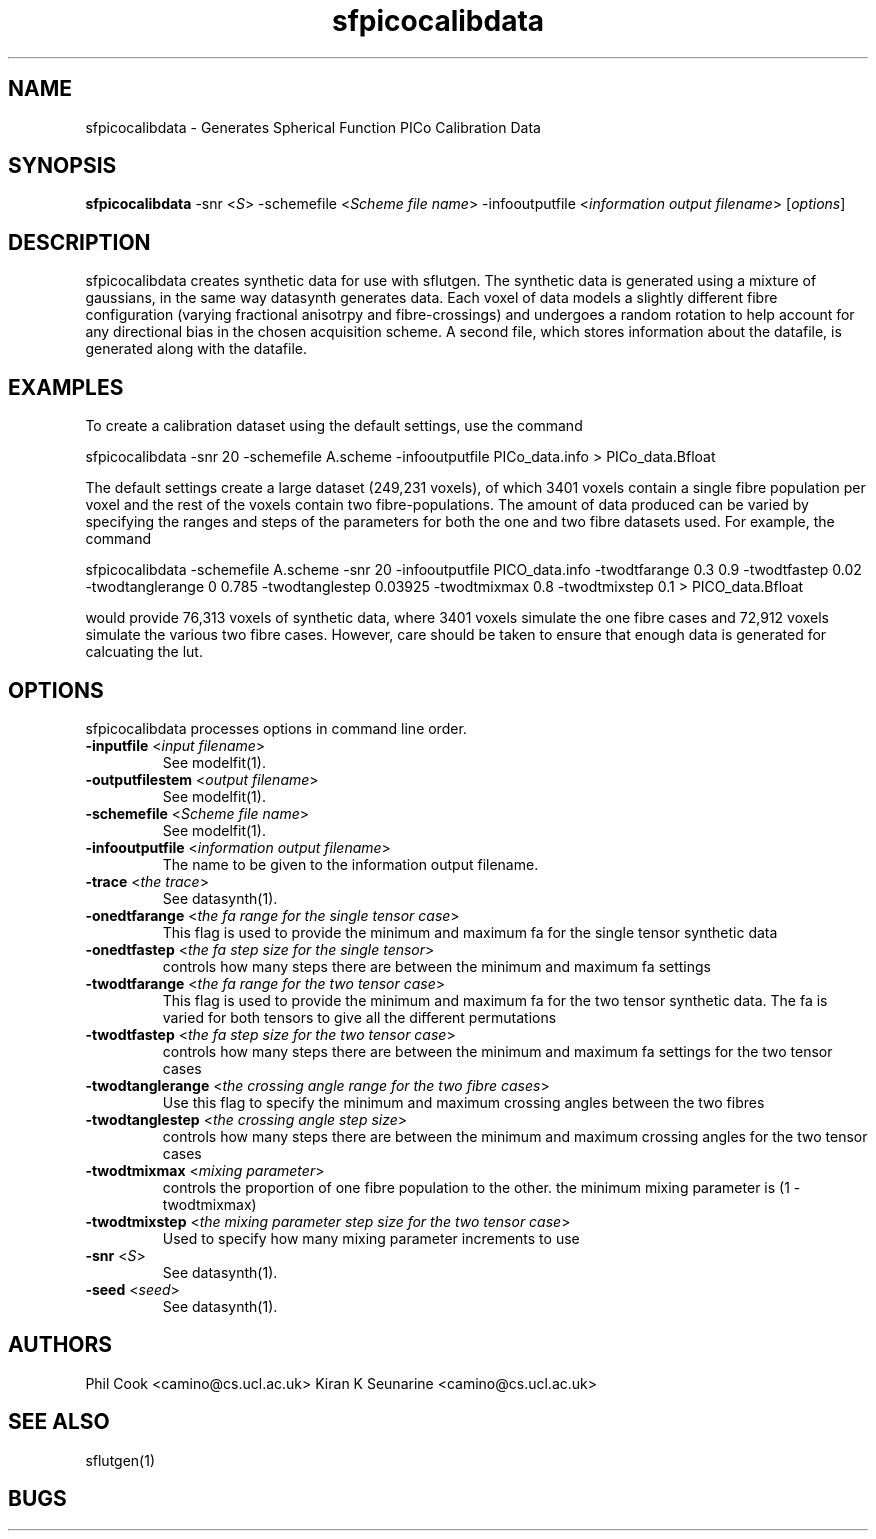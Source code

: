 .TH "sfpicocalibdata" 1
.SH NAME
sfpicocalibdata \- Generates Spherical Function PICo Calibration Data

.SH SYNOPSIS
.B sfpicocalibdata\fR -snr\fR <\fIS\fR> -schemefile \fR <\fIScheme file name\fR> -infooutputfile \fR <\fIinformation output filename\fR> 
[\fIoptions\fR]

.SH DESCRIPTION
sfpicocalibdata creates synthetic data for use with sflutgen.  The synthetic data is
generated using a mixture of gaussians, in the same way datasynth generates data.  Each
voxel of data models a slightly different fibre configuration (varying fractional
anisotrpy and fibre-crossings) and undergoes a random rotation to help account for any
directional bias in the chosen acquisition scheme.  A second file, which stores
information about the datafile,  is generated along with the datafile.

.SH EXAMPLES
To create a calibration dataset using the default settings, use the command

sfpicocalibdata -snr 20 -schemefile A.scheme -infooutputfile PICo_data.info >
PICo_data.Bfloat

The default settings create a large dataset (249,231 voxels), of which 3401 voxels
contain a single fibre population per voxel and the rest of the voxels contain two
fibre-populations. The amount of data produced can be varied by specifying the ranges and
steps of the parameters for both the one and two fibre datasets used. For example, the
command

sfpicocalibdata -schemefile A.scheme -snr 20 -infooutputfile PICO_data.info -twodtfarange
0.3 0.9 -twodtfastep 0.02 -twodtanglerange 0 0.785 -twodtanglestep 0.03925 -twodtmixmax
0.8 -twodtmixstep 0.1 > PICO_data.Bfloat

would provide 76,313 voxels of synthetic data, where 3401 voxels simulate the one fibre
cases and 72,912 voxels simulate the various two fibre cases. However, care should be
taken to ensure that enough data is generated for calcuating the lut.

.SH OPTIONS
sfpicocalibdata processes options in command line order.

.TP
.B \-inputfile\fR <\fIinput filename\fR>
See modelfit(1).

.TP
.B \-outputfilestem\fR <\fIoutput filename\fR>
See modelfit(1).

.TP
.B \-schemefile\fR <\fIScheme file name\fR>
See modelfit(1).

.TP
.B \-infooutputfile\fR <\fIinformation output filename\fR>
The name to be given to the information output filename.

.TP
.B \-trace\fR <\fIthe trace\fR>
See datasynth(1).

.TP
.B \-onedtfarange\fR <\fIthe fa range for the single tensor case\fR>
This flag is used to provide the minimum and maximum fa for the single tensor synthetic
data

.TP
.B \-onedtfastep\fR <\fIthe fa step size for the single tensor\fR>
controls how many steps there are between the minimum and maximum fa settings

.TP
.B \-twodtfarange\fR <\fIthe fa range for the two tensor case\fR>
This flag is used to provide the minimum and maximum fa for the two tensor synthetic
data.  The fa is varied for both tensors to give all the different permutations

.TP
.B \-twodtfastep\fR <\fIthe fa step size for the two tensor case\fR>
controls how many steps there are between the minimum and maximum fa settings for the two
tensor cases

.TP
.B \-twodtanglerange\fR <\fIthe crossing angle range for the two fibre cases\fR>
Use this flag to specify the minimum and maximum crossing angles between the two fibres

.TP
.B \-twodtanglestep\fR <\fIthe crossing angle step size\fR>
controls how many steps there are between the minimum and maximum crossing angles for the
two tensor cases

.TP
.B \-twodtmixmax \fR <\fImixing parameter\fR>
controls the proportion of one fibre population to the other.  the minimum mixing
parameter is (1 - twodtmixmax)

.TP
.B \-twodtmixstep\fR <\fIthe mixing parameter step size for the two tensor case\fR>
Used to specify how many mixing parameter increments to use

.TP
.B \-snr\fR <\fIS\fR>
See datasynth(1).

.TP
.B \-seed\fR <\fIseed\fR>
See datasynth(1).

.SH "AUTHORS"
Phil Cook <camino@cs.ucl.ac.uk> Kiran K Seunarine <camino@cs.ucl.ac.uk>

.SH "SEE ALSO"
sflutgen(1)

.SH BUGS